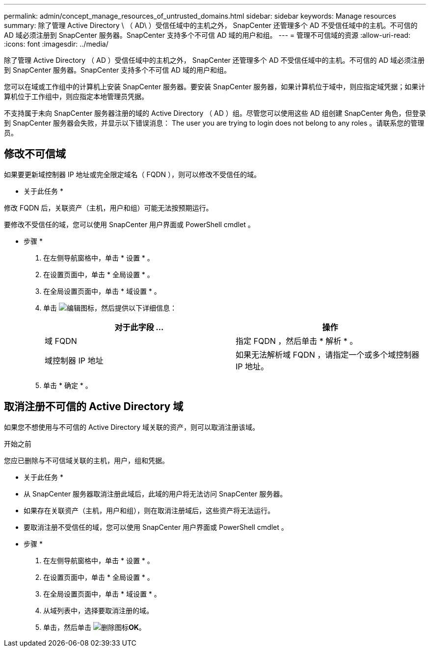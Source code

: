 ---
permalink: admin/concept_manage_resources_of_untrusted_domains.html 
sidebar: sidebar 
keywords: Manage resources 
summary: 除了管理 Active Directory \ （ AD\ ）受信任域中的主机之外， SnapCenter 还管理多个 AD 不受信任域中的主机。不可信的 AD 域必须注册到 SnapCenter 服务器。SnapCenter 支持多个不可信 AD 域的用户和组。 
---
= 管理不可信域的资源
:allow-uri-read: 
:icons: font
:imagesdir: ../media/


[role="lead"]
除了管理 Active Directory （ AD ）受信任域中的主机之外， SnapCenter 还管理多个 AD 不受信任域中的主机。不可信的 AD 域必须注册到 SnapCenter 服务器。SnapCenter 支持多个不可信 AD 域的用户和组。

您可以在域或工作组中的计算机上安装 SnapCenter 服务器。要安装 SnapCenter 服务器，如果计算机位于域中，则应指定域凭据；如果计算机位于工作组中，则应指定本地管理员凭据。

不支持属于未向 SnapCenter 服务器注册的域的 Active Directory （ AD ）组。尽管您可以使用这些 AD 组创建 SnapCenter 角色，但登录到 SnapCenter 服务器会失败，并显示以下错误消息： The user you are trying to login does not belong to any roles 。请联系您的管理员。



== 修改不可信域

如果要更新域控制器 IP 地址或完全限定域名（ FQDN ），则可以修改不受信任的域。

* 关于此任务 *

修改 FQDN 后，关联资产（主机，用户和组）可能无法按预期运行。

要修改不受信任的域，您可以使用 SnapCenter 用户界面或 PowerShell cmdlet 。

* 步骤 *

. 在左侧导航窗格中，单击 * 设置 * 。
. 在设置页面中，单击 * 全局设置 * 。
. 在全局设置页面中，单击 * 域设置 * 。
. 单击 image:../media/edit_icon.gif["编辑图标"]，然后提供以下详细信息：
+
|===
| 对于此字段 ... | 操作 


 a| 
域 FQDN
 a| 
指定 FQDN ，然后单击 * 解析 * 。



 a| 
域控制器 IP 地址
 a| 
如果无法解析域 FQDN ，请指定一个或多个域控制器 IP 地址。

|===
. 单击 * 确定 * 。




== 取消注册不可信的 Active Directory 域

如果您不想使用与不可信的 Active Directory 域关联的资产，则可以取消注册该域。

.开始之前
您应已删除与不可信域关联的主机，用户，组和凭据。

* 关于此任务 *

* 从 SnapCenter 服务器取消注册此域后，此域的用户将无法访问 SnapCenter 服务器。
* 如果存在关联资产（主机，用户和组），则在取消注册域后，这些资产将无法运行。
* 要取消注册不受信任的域，您可以使用 SnapCenter 用户界面或 PowerShell cmdlet 。


* 步骤 *

. 在左侧导航窗格中，单击 * 设置 * 。
. 在设置页面中，单击 * 全局设置 * 。
. 在全局设置页面中，单击 * 域设置 * 。
. 从域列表中，选择要取消注册的域。
. 单击，然后单击 image:../media/delete_icon.gif["删除图标"]*OK*。

